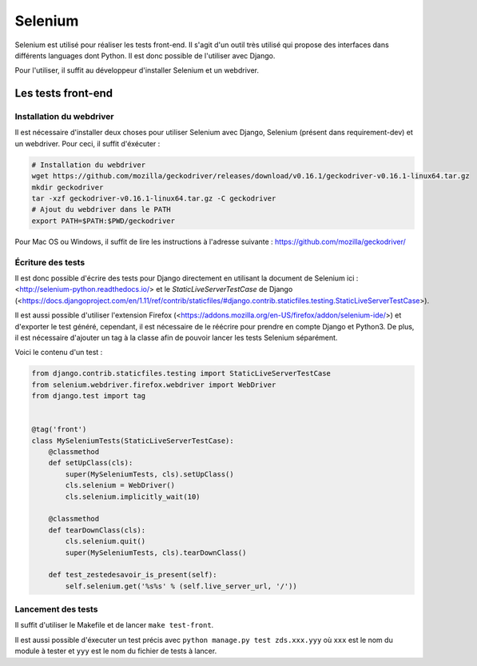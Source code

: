 ========
Selenium
========

Selenium est utilisé pour réaliser les tests front-end. Il s'agit d'un outil très utilisé qui propose des interfaces dans différents languages dont Python. Il est donc possible de l'utiliser avec Django.

Pour l'utiliser, il suffit au développeur d'installer Selenium et un webdriver.

Les tests front-end
------------------

Installation du webdriver
~~~~~~~~~~~~~~~~~~~~~~~~~

Il est nécessaire d'installer deux choses pour utiliser Selenium avec Django, Selenium (présent dans requirement-dev) et un webdriver. Pour ceci, il suffit d'éxécuter :

.. sourcecode:: bash

   # Installation du webdriver
   wget https://github.com/mozilla/geckodriver/releases/download/v0.16.1/geckodriver-v0.16.1-linux64.tar.gz
   mkdir geckodriver
   tar -xzf geckodriver-v0.16.1-linux64.tar.gz -C geckodriver
   # Ajout du webdriver dans le PATH
   export PATH=$PATH:$PWD/geckodriver

Pour Mac OS ou Windows, il suffit de lire les instructions à l'adresse suivante : https://github.com/mozilla/geckodriver/

Écriture des tests
~~~~~~~~~~~~~~~~~~

Il est donc possible d'écrire des tests pour Django directement en utilisant la document de Selenium ici : <http://selenium-python.readthedocs.io/> et le `StaticLiveServerTestCase` de Django (<https://docs.djangoproject.com/en/1.11/ref/contrib/staticfiles/#django.contrib.staticfiles.testing.StaticLiveServerTestCase>).

Il est aussi possible d'utiliser l'extension Firefox (<https://addons.mozilla.org/en-US/firefox/addon/selenium-ide/>) et d'exporter le test généré, cependant, il est nécessaire de le réécrire pour prendre en compte Django et Python3. De plus, il est nécessaire d'ajouter un tag à la classe afin de pouvoir lancer les tests Selenium séparément.

Voici le contenu d'un test :

.. sourcecode:: python

  from django.contrib.staticfiles.testing import StaticLiveServerTestCase
  from selenium.webdriver.firefox.webdriver import WebDriver
  from django.test import tag


  @tag('front')
  class MySeleniumTests(StaticLiveServerTestCase):
      @classmethod
      def setUpClass(cls):
          super(MySeleniumTests, cls).setUpClass()
          cls.selenium = WebDriver()
          cls.selenium.implicitly_wait(10)

      @classmethod
      def tearDownClass(cls):
          cls.selenium.quit()
          super(MySeleniumTests, cls).tearDownClass()

      def test_zestedesavoir_is_present(self):
          self.selenium.get('%s%s' % (self.live_server_url, '/'))


Lancement des tests
~~~~~~~~~~~~~~~~~~~

Il suffit d'utiliser le Makefile et de lancer ``make test-front``.

Il est aussi possible d'éxecuter un test précis avec ``python manage.py test zds.xxx.yyy`` où ``xxx`` est le nom du module à tester et ``yyy`` est le nom du fichier de tests à lancer.
